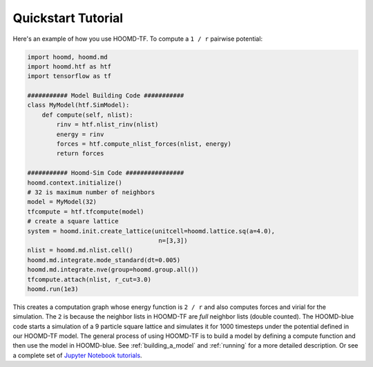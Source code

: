Quickstart Tutorial
===================

Here's an example of how you use HOOMD-TF. To compute a ``1 / r``
pairwise potential:

.. code:: python

    import hoomd, hoomd.md
    import hoomd.htf as htf
    import tensorflow as tf

    ########### Model Building Code ###########
    class MyModel(htf.SimModel):
        def compute(self, nlist):
            rinv = htf.nlist_rinv(nlist)
            energy = rinv
            forces = htf.compute_nlist_forces(nlist, energy)
            return forces

    ########### Hoomd-Sim Code ################
    hoomd.context.initialize()
    # 32 is maximum number of neighbors
    model = MyModel(32)
    tfcompute = htf.tfcompute(model)
    # create a square lattice
    system = hoomd.init.create_lattice(unitcell=hoomd.lattice.sq(a=4.0),
                                        n=[3,3])
    nlist = hoomd.md.nlist.cell()
    hoomd.md.integrate.mode_standard(dt=0.005)
    hoomd.md.integrate.nve(group=hoomd.group.all())
    tfcompute.attach(nlist, r_cut=3.0)
    hoomd.run(1e3)

This creates a computation graph whose energy function is ``2 / r`` and
also computes forces and virial for the simulation. The ``2`` is because
the neighbor lists in HOOMD-TF are *full* neighbor lists (double counted).
The HOOMD-blue code starts a simulation of a 9 particle square lattice
and simulates it for 1000 timesteps under the potential defined in our
HOOMD-TF model. The general process of using HOOMD-TF is to build a
model by defining a compute function and then use the model in HOOMD-blue.
See :ref:`building_a_model` and :ref:`running` for a more detailed
description. Or see a complete set of `Jupyter Notebook tutorials <https://nbviewer.jupyter.org/github/ur-whitelab/hoomd-tf/tree/master/examples/>`_.
